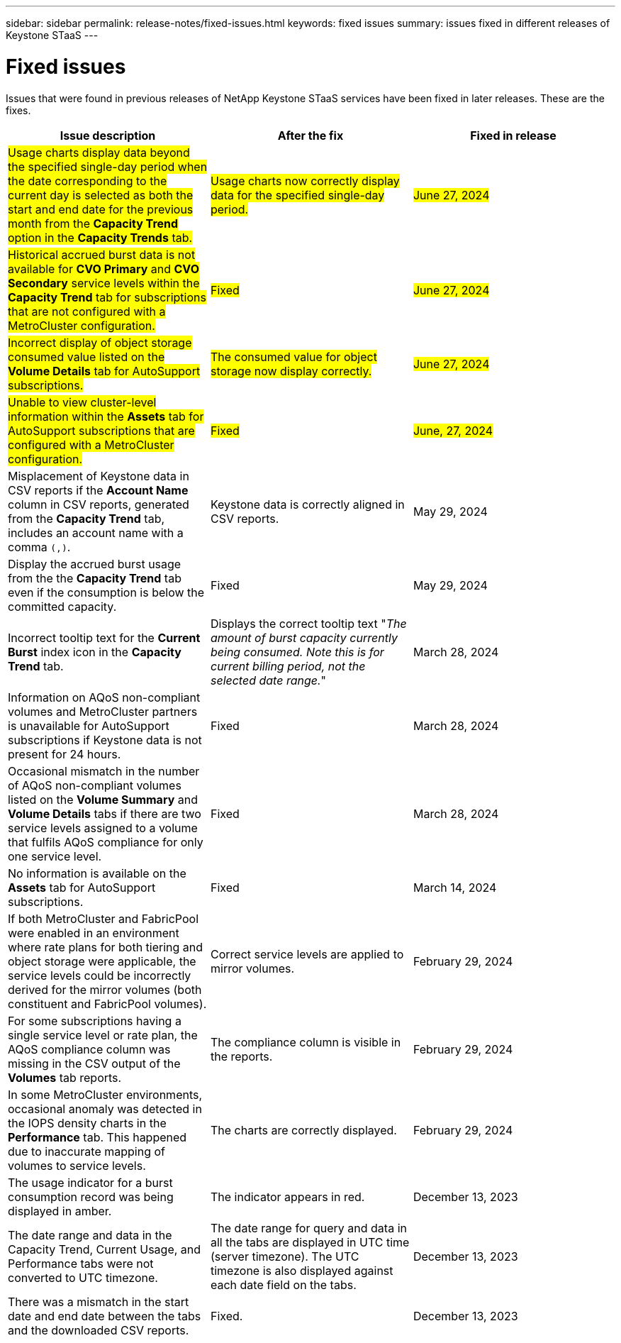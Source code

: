 ---
sidebar: sidebar
permalink: release-notes/fixed-issues.html
keywords: fixed issues
summary: issues fixed in different releases of Keystone STaaS
---

= Fixed issues
:hardbreaks:
:nofooter:
:icons: font
:linkattrs:
:imagesdir: ./media/

[.lead]
Issues that were found in previous releases of NetApp Keystone STaaS services have been fixed in later releases. These are the fixes.

[cols="3*",options="header"]
|===
|Issue description |After the fix |Fixed in release

a|##Usage charts display data beyond the specified single-day period when the date corresponding to the current day is selected as both the start and end date for the previous month from the *Capacity Trend* option in the *Capacity Trends* tab.##
a|##Usage charts now correctly display data for the specified single-day period.##
a|##June 27, 2024##
//NSEKEY-9842
a|##Historical accrued burst data is not available for *CVO Primary* and *CVO Secondary* service levels within the *Capacity Trend* tab for subscriptions that are not configured with a MetroCluster configuration.##
a|##Fixed##
a|##June 27, 2024##
//NSEKEY-9855
a|##Incorrect display of object storage consumed value listed on the *Volume Details* tab for AutoSupport subscriptions.##
a|##The consumed value for object storage now display correctly.##
a|##June 27, 2024##
//NSEKEY-9265
a|##Unable to view cluster-level information within the *Assets* tab for AutoSupport subscriptions that are configured with a MetroCluster configuration.##
a|##Fixed##
a|##June, 27, 2024##
a|Misplacement of Keystone data in CSV reports if the *Account Name* column in CSV reports, generated from the *Capacity Trend* tab, includes an account name with a comma `(,)`.
a|Keystone data is correctly aligned in CSV reports.
a|May 29, 2024
a|Display the accrued burst usage from the the *Capacity Trend* tab even if the consumption is below the committed capacity.
a|Fixed
a|May 29, 2024
a|Incorrect tooltip text for the *Current Burst* index icon in the *Capacity Trend* tab.
a|Displays the correct tooltip text "_The amount of burst capacity currently being consumed. Note this is for current billing period, not the selected date range._"
a|March 28, 2024
a|Information on AQoS non-compliant volumes and MetroCluster partners is unavailable for AutoSupport subscriptions if Keystone data is not present for 24 hours.
a|Fixed
a|March 28, 2024
a|Occasional mismatch in the number of AQoS non-compliant volumes listed on the *Volume Summary* and *Volume Details* tabs if there are two service levels assigned to a volume that fulfils AQoS compliance for only one service level.
a|Fixed
a|March 28, 2024
a|No information is available on the *Assets* tab for AutoSupport subscriptions.
a|Fixed
a|March 14, 2024
a|If both MetroCluster and FabricPool were enabled in an environment where rate plans for both tiering and object storage were applicable, the service levels could be incorrectly derived for the mirror volumes (both constituent and FabricPool volumes).
a|Correct service levels are applied to mirror volumes.
a|February 29, 2024
a|For some subscriptions having a single service level or rate plan, the AQoS compliance column was missing in the CSV output of the *Volumes* tab reports.
a|The compliance column is visible in the reports.
a|February 29, 2024
a|In some MetroCluster environments, occasional anomaly was detected in the IOPS density charts in the *Performance* tab. This happened due to inaccurate mapping of volumes to service levels.
a|The charts are correctly displayed.
a|February 29, 2024
a|The usage indicator for a burst consumption record was being displayed in amber.
a|The indicator appears in red.
a|December 13, 2023
a|The date range and data in the Capacity Trend, Current Usage, and Performance tabs were not converted to UTC timezone.
a|The date range for query and data in all the tabs are displayed in UTC time (server timezone). The UTC timezone is also displayed against each date field on the tabs.
a|December 13, 2023
a|There was a mismatch in the start date and end date between the tabs and the downloaded CSV reports.
a|Fixed.
a|December 13, 2023



|===